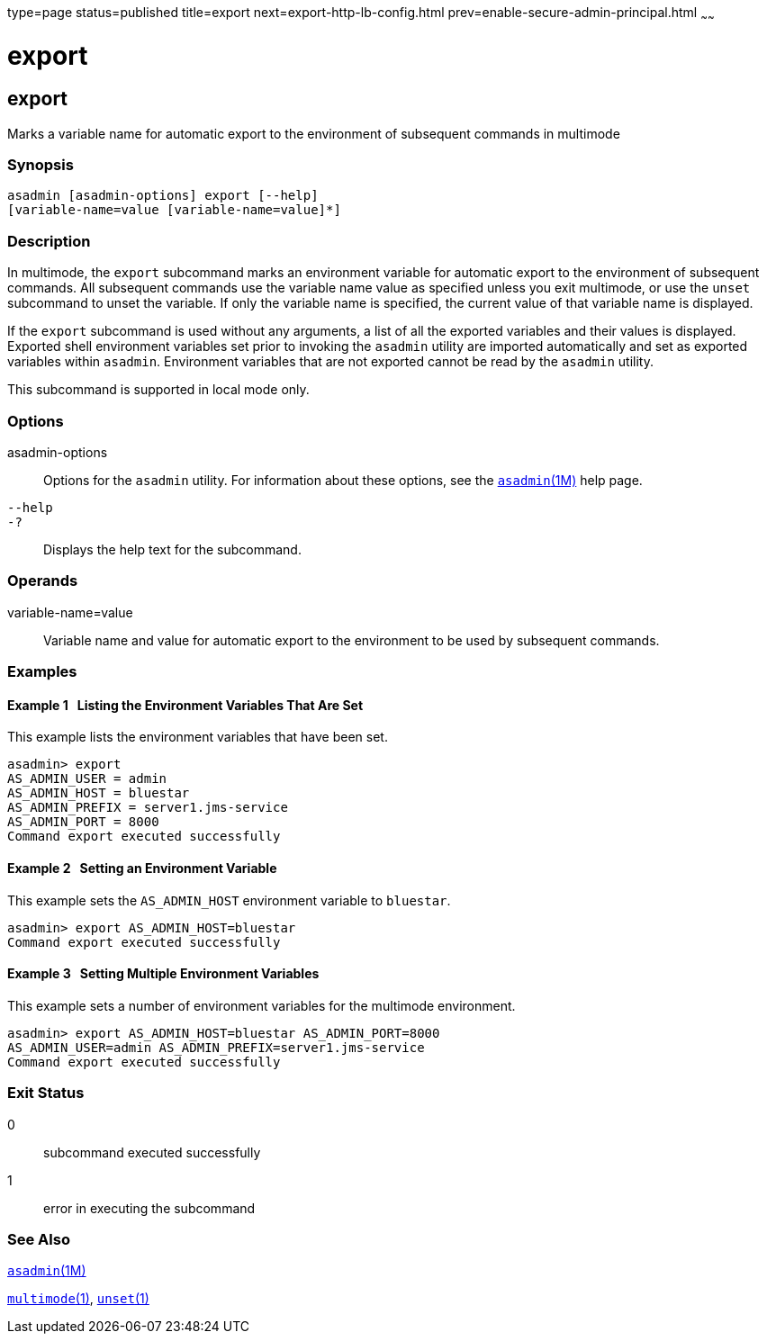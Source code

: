 type=page
status=published
title=export
next=export-http-lb-config.html
prev=enable-secure-admin-principal.html
~~~~~~

= export

[[export-1]][[GSRFM00132]][[export]]

== export

Marks a variable name for automatic export to the environment of
subsequent commands in multimode

[[sthref1151]]

=== Synopsis

[source]
----
asadmin [asadmin-options] export [--help]
[variable-name=value [variable-name=value]*]
----

[[sthref1152]]

=== Description

In multimode, the `export` subcommand marks an environment variable for
automatic export to the environment of subsequent commands. All
subsequent commands use the variable name value as specified unless you
exit multimode, or use the `unset` subcommand to unset the variable. If
only the variable name is specified, the current value of that variable
name is displayed.

If the `export` subcommand is used without any arguments, a list of all
the exported variables and their values is displayed. Exported shell
environment variables set prior to invoking the `asadmin` utility are
imported automatically and set as exported variables within `asadmin`.
Environment variables that are not exported cannot be read by the
`asadmin` utility.

This subcommand is supported in local mode only.

[[sthref1153]]

=== Options

asadmin-options::
  Options for the `asadmin` utility. For information about these
  options, see the link:asadmin.html#asadmin-1m[`asadmin`(1M)] help page.
`--help`::
`-?`::
  Displays the help text for the subcommand.

[[sthref1154]]

=== Operands

variable-name=value::
  Variable name and value for automatic export to the environment to be
  used by subsequent commands.

[[sthref1155]]

=== Examples

[[GSRFM609]][[sthref1156]]

==== Example 1   Listing the Environment Variables That Are Set

This example lists the environment variables that have been set.

[source]
----
asadmin> export
AS_ADMIN_USER = admin
AS_ADMIN_HOST = bluestar
AS_ADMIN_PREFIX = server1.jms-service
AS_ADMIN_PORT = 8000
Command export executed successfully
----

[[GSRFM610]][[sthref1157]]

==== Example 2   Setting an Environment Variable

This example sets the `AS_ADMIN_HOST` environment variable to `bluestar`.

[source]
----
asadmin> export AS_ADMIN_HOST=bluestar
Command export executed successfully
----

[[GSRFM611]][[sthref1158]]

==== Example 3   Setting Multiple Environment Variables

This example sets a number of environment variables for the multimode environment.

[source]
----
asadmin> export AS_ADMIN_HOST=bluestar AS_ADMIN_PORT=8000
AS_ADMIN_USER=admin AS_ADMIN_PREFIX=server1.jms-service
Command export executed successfully
----

[[sthref1159]]

=== Exit Status

0::
  subcommand executed successfully
1::
  error in executing the subcommand

[[sthref1160]]

=== See Also

link:asadmin.html#asadmin-1m[`asadmin`(1M)]

link:multimode.html#multimode-1[`multimode`(1)],
link:unset.html#unset-1[`unset`(1)]


